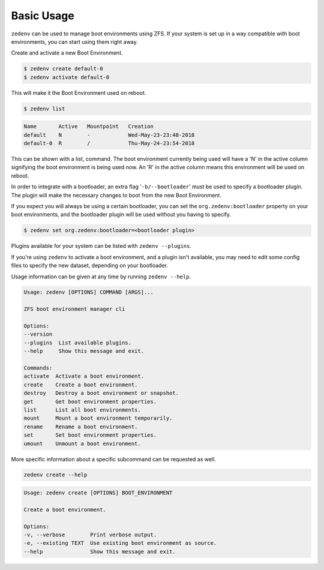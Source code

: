 ..  index:: Basic Usage

Basic Usage
===========

``zedenv`` can be used to manage boot environments using ZFS. If your system
is set up in a way compatible with boot environments, you can start using
them right away.

Create and activate a new Boot Environment. 

.. code-block:: shell

    $ zedenv create default-0
    $ zedenv activate default-0

This will make it the Boot Environment used on reboot.

.. code-block:: shell

    $ zedenv list

.. code-block:: none

    Name       Active   Mountpoint   Creation              
    default    N        -            Wed-May-23-23:48-2018 
    default-0  R        /            Thu-May-24-23:54-2018

This can be shown with a list, command. The boot environment currently being used will
have a 'N' in the active column signifying the boot environment is being used now.
An 'R' in the active column means this environment will be used on reboot.

In order to integrate with a bootloader, an extra flag
'``-b/--bootloader``' must be used to specify a bootloader plugin. The plugin will make
the necessary changes to boot from the new Boot Environment.

If you expect you will always be using a certain bootloader, you can set the 
``org.zedenv:bootloader`` property on your boot environments, and the
bootloader plugin will be used without you having to specify. 

.. code-block:: shell

    $ zedenv set org.zedenv:bootloader=<bootloader plugin>

Plugins available for your system can be listed with ``zedenv --plugins``. 

If you're using ``zedenv`` to activate a boot environment, and a plugin isn't available, you
may need to edit some config files to specify the new dataset, depending on
your bootloader.

Usage information can be given at any time by running ``zedenv --help``. 

.. code-block:: none

    Usage: zedenv [OPTIONS] COMMAND [ARGS]...

    ZFS boot environment manager cli

    Options:
    --version
    --plugins  List available plugins.
    --help     Show this message and exit.

    Commands:
    activate  Activate a boot environment.
    create    Create a boot environment.
    destroy   Destroy a boot environment or snapshot.
    get       Get boot environment properties.
    list      List all boot environments.
    mount     Mount a boot environment temporarily.
    rename    Rename a boot environment.
    set       Set boot environment properties.
    umount    Unmount a boot environment.

More specific information about a specific subcommand can be requested as well.

.. code-block:: shell

    zedenv create --help

.. code-block:: none

    Usage: zedenv create [OPTIONS] BOOT_ENVIRONMENT

    Create a boot environment.

    Options:
    -v, --verbose        Print verbose output.
    -e, --existing TEXT  Use existing boot environment as source.
    --help               Show this message and exit.

